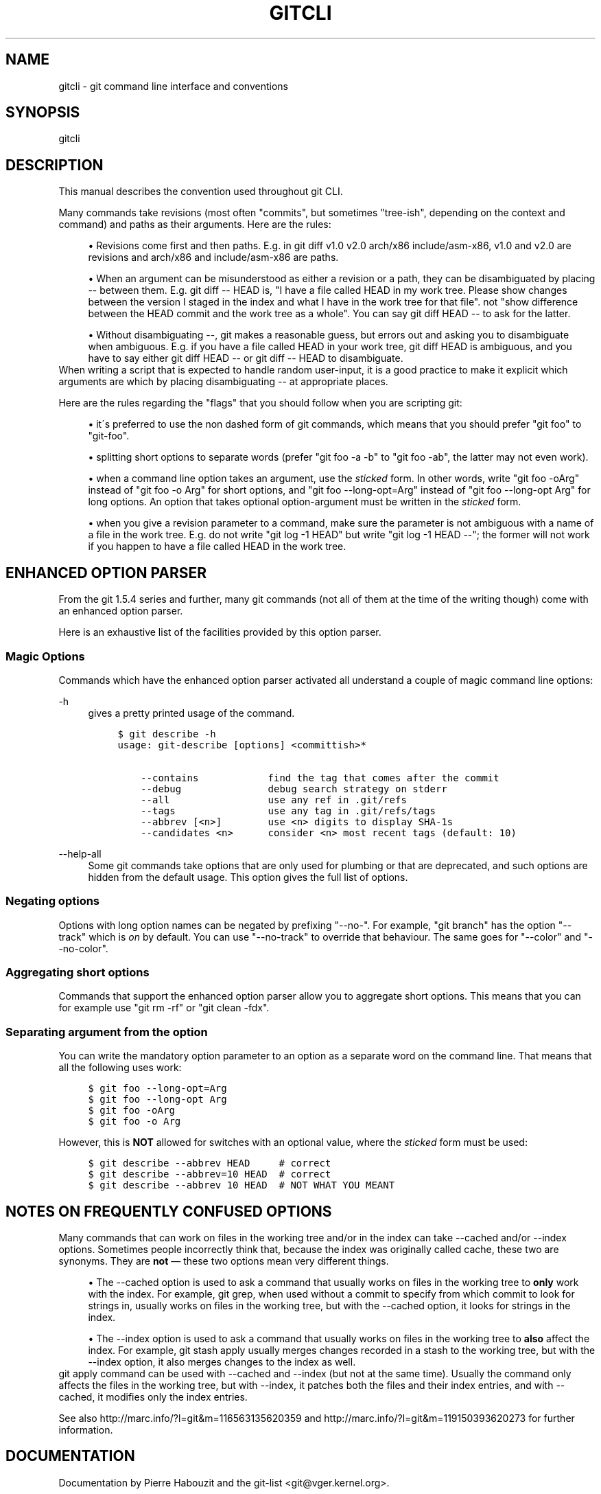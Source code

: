 .\"     Title: gitcli
.\"    Author: 
.\" Generator: DocBook XSL Stylesheets v1.73.2 <http://docbook.sf.net/>
.\"      Date: 10/31/2008
.\"    Manual: Git Manual
.\"    Source: Git 1.6.0.2.287.g3791f
.\"
.TH "GITCLI" "7" "10/31/2008" "Git 1\.6\.0\.2\.287\.g3791f" "Git Manual"
.\" disable hyphenation
.nh
.\" disable justification (adjust text to left margin only)
.ad l
.SH "NAME"
gitcli - git command line interface and conventions
.SH "SYNOPSIS"
gitcli
.SH "DESCRIPTION"
This manual describes the convention used throughout git CLI\.

Many commands take revisions (most often "commits", but sometimes "tree\-ish", depending on the context and command) and paths as their arguments\. Here are the rules:

.sp
.RS 4
\h'-04'\(bu\h'+03'Revisions come first and then paths\. E\.g\. in git diff v1\.0 v2\.0 arch/x86 include/asm\-x86, v1\.0 and v2\.0 are revisions and arch/x86 and include/asm\-x86 are paths\.
.RE
.sp
.RS 4
\h'-04'\(bu\h'+03'When an argument can be misunderstood as either a revision or a path, they can be disambiguated by placing \-\- between them\. E\.g\. git diff \-\- HEAD is, "I have a file called HEAD in my work tree\. Please show changes between the version I staged in the index and what I have in the work tree for that file"\. not "show difference between the HEAD commit and the work tree as a whole"\. You can say git diff HEAD \-\- to ask for the latter\.
.RE
.sp
.RS 4
\h'-04'\(bu\h'+03'Without disambiguating \-\-, git makes a reasonable guess, but errors out and asking you to disambiguate when ambiguous\. E\.g\. if you have a file called HEAD in your work tree, git diff HEAD is ambiguous, and you have to say either git diff HEAD \-\- or git diff \-\- HEAD to disambiguate\.
.RE
When writing a script that is expected to handle random user\-input, it is a good practice to make it explicit which arguments are which by placing disambiguating \-\- at appropriate places\.

Here are the rules regarding the "flags" that you should follow when you are scripting git:

.sp
.RS 4
\h'-04'\(bu\h'+03'it\'s preferred to use the non dashed form of git commands, which means that you should prefer "git foo" to "git\-foo"\.
.RE
.sp
.RS 4
\h'-04'\(bu\h'+03'splitting short options to separate words (prefer "git foo \-a \-b" to "git foo \-ab", the latter may not even work)\.
.RE
.sp
.RS 4
\h'-04'\(bu\h'+03'when a command line option takes an argument, use the \fIsticked\fR form\. In other words, write "git foo \-oArg" instead of "git foo \-o Arg" for short options, and "git foo \-\-long\-opt=Arg" instead of "git foo \-\-long\-opt Arg" for long options\. An option that takes optional option\-argument must be written in the \fIsticked\fR form\.
.RE
.sp
.RS 4
\h'-04'\(bu\h'+03'when you give a revision parameter to a command, make sure the parameter is not ambiguous with a name of a file in the work tree\. E\.g\. do not write "git log \-1 HEAD" but write "git log \-1 HEAD \-\-"; the former will not work if you happen to have a file called HEAD in the work tree\.
.RE
.SH "ENHANCED OPTION PARSER"
From the git 1\.5\.4 series and further, many git commands (not all of them at the time of the writing though) come with an enhanced option parser\.

Here is an exhaustive list of the facilities provided by this option parser\.
.SS "Magic Options"
Commands which have the enhanced option parser activated all understand a couple of magic command line options:
.PP
\-h
.RS 4
gives a pretty printed usage of the command\.

.sp
.RS 4
.nf

\.ft C
$ git describe \-h
usage: git\-describe [options] <committish>*

    \-\-contains            find the tag that comes after the commit
    \-\-debug               debug search strategy on stderr
    \-\-all                 use any ref in \.git/refs
    \-\-tags                use any tag in \.git/refs/tags
    \-\-abbrev [<n>]        use <n> digits to display SHA\-1s
    \-\-candidates <n>      consider <n> most recent tags (default: 10)
\.ft

.fi
.RE
.RE
.PP
\-\-help\-all
.RS 4
Some git commands take options that are only used for plumbing or that are deprecated, and such options are hidden from the default usage\. This option gives the full list of options\.
.RE
.SS "Negating options"
Options with long option names can be negated by prefixing "\-\-no\-"\. For example, "git branch" has the option "\-\-track" which is \fIon\fR by default\. You can use "\-\-no\-track" to override that behaviour\. The same goes for "\-\-color" and "\-\-no\-color"\.
.SS "Aggregating short options"
Commands that support the enhanced option parser allow you to aggregate short options\. This means that you can for example use "git rm \-rf" or "git clean \-fdx"\.
.SS "Separating argument from the option"
You can write the mandatory option parameter to an option as a separate word on the command line\. That means that all the following uses work:

.sp
.RS 4
.nf

\.ft C
$ git foo \-\-long\-opt=Arg
$ git foo \-\-long\-opt Arg
$ git foo \-oArg
$ git foo \-o Arg
\.ft

.fi
.RE
However, this is \fBNOT\fR allowed for switches with an optional value, where the \fIsticked\fR form must be used:

.sp
.RS 4
.nf

\.ft C
$ git describe \-\-abbrev HEAD     # correct
$ git describe \-\-abbrev=10 HEAD  # correct
$ git describe \-\-abbrev 10 HEAD  # NOT WHAT YOU MEANT
\.ft

.fi
.RE
.SH "NOTES ON FREQUENTLY CONFUSED OPTIONS"
Many commands that can work on files in the working tree and/or in the index can take \-\-cached and/or \-\-index options\. Sometimes people incorrectly think that, because the index was originally called cache, these two are synonyms\. They are \fBnot\fR \(em these two options mean very different things\.

.sp
.RS 4
\h'-04'\(bu\h'+03'The \-\-cached option is used to ask a command that usually works on files in the working tree to \fBonly\fR work with the index\. For example, git grep, when used without a commit to specify from which commit to look for strings in, usually works on files in the working tree, but with the \-\-cached option, it looks for strings in the index\.
.RE
.sp
.RS 4
\h'-04'\(bu\h'+03'The \-\-index option is used to ask a command that usually works on files in the working tree to \fBalso\fR affect the index\. For example, git stash apply usually merges changes recorded in a stash to the working tree, but with the \-\-index option, it also merges changes to the index as well\.
.RE
git apply command can be used with \-\-cached and \-\-index (but not at the same time)\. Usually the command only affects the files in the working tree, but with \-\-index, it patches both the files and their index entries, and with \-\-cached, it modifies only the index entries\.

See also http://marc\.info/?l=git&m=116563135620359 and http://marc\.info/?l=git&m=119150393620273 for further information\.
.SH "DOCUMENTATION"
Documentation by Pierre Habouzit and the git\-list <git@vger\.kernel\.org>\.
.SH "GIT"
Part of the \fBgit\fR(1) suite

